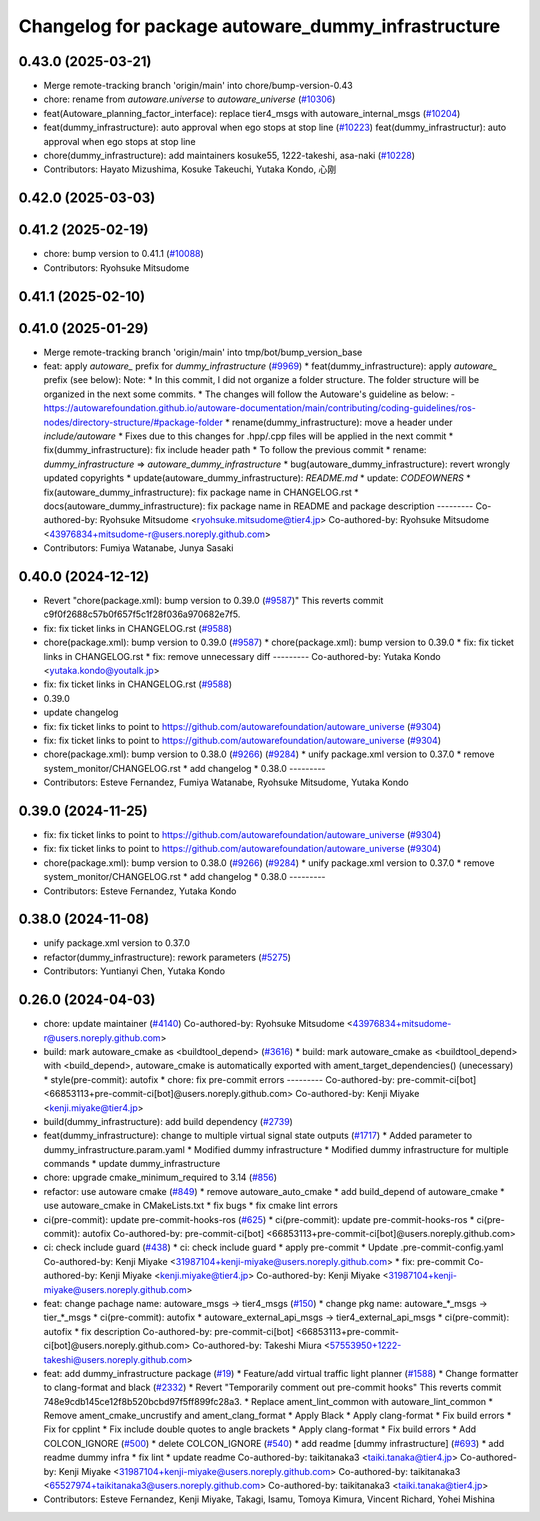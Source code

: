 ^^^^^^^^^^^^^^^^^^^^^^^^^^^^^^^^^^^^^^^^^^^^^^^^^^^
Changelog for package autoware_dummy_infrastructure
^^^^^^^^^^^^^^^^^^^^^^^^^^^^^^^^^^^^^^^^^^^^^^^^^^^

0.43.0 (2025-03-21)
-------------------
* Merge remote-tracking branch 'origin/main' into chore/bump-version-0.43
* chore: rename from `autoware.universe` to `autoware_universe` (`#10306 <https://github.com/autowarefoundation/autoware_universe/issues/10306>`_)
* feat(Autoware_planning_factor_interface): replace tier4_msgs with autoware_internal_msgs (`#10204 <https://github.com/autowarefoundation/autoware_universe/issues/10204>`_)
* feat(dummy_infrastructure): auto approval when ego stops at stop line (`#10223 <https://github.com/autowarefoundation/autoware_universe/issues/10223>`_)
  feat(dummy_infrastructur): auto approval when ego stops at stop line
* chore(dummy_infrastructure): add maintainers kosuke55, 1222-takeshi, asa-naki (`#10228 <https://github.com/autowarefoundation/autoware_universe/issues/10228>`_)
* Contributors: Hayato Mizushima, Kosuke Takeuchi, Yutaka Kondo, 心刚

0.42.0 (2025-03-03)
-------------------

0.41.2 (2025-02-19)
-------------------
* chore: bump version to 0.41.1 (`#10088 <https://github.com/autowarefoundation/autoware_universe/issues/10088>`_)
* Contributors: Ryohsuke Mitsudome

0.41.1 (2025-02-10)
-------------------

0.41.0 (2025-01-29)
-------------------
* Merge remote-tracking branch 'origin/main' into tmp/bot/bump_version_base
* feat: apply `autoware\_` prefix for `dummy_infrastructure` (`#9969 <https://github.com/autowarefoundation/autoware_universe/issues/9969>`_)
  * feat(dummy_infrastructure): apply `autoware\_` prefix (see below):
  Note:
  * In this commit, I did not organize a folder structure.
  The folder structure will be organized in the next some commits.
  * The changes will follow the Autoware's guideline as below:
  - https://autowarefoundation.github.io/autoware-documentation/main/contributing/coding-guidelines/ros-nodes/directory-structure/#package-folder
  * rename(dummy_infrastructure): move a header under `include/autoware`
  * Fixes due to this changes for .hpp/.cpp files will be applied in the next commit
  * fix(dummy_infrastructure): fix include header path
  * To follow the previous commit
  * rename: `dummy_infrastructure` => `autoware_dummy_infrastructure`
  * bug(autoware_dummy_infrastructure): revert wrongly updated copyrights
  * update(autoware_dummy_infrastructure): `README.md`
  * update: `CODEOWNERS`
  * fix(autoware_dummy_infrastructure): fix package name in CHANGELOG.rst
  * docs(autoware_dummy_infrastructure): fix package name in README and package description
  ---------
  Co-authored-by: Ryohsuke Mitsudome <ryohsuke.mitsudome@tier4.jp>
  Co-authored-by: Ryohsuke Mitsudome <43976834+mitsudome-r@users.noreply.github.com>
* Contributors: Fumiya Watanabe, Junya Sasaki

0.40.0 (2024-12-12)
-------------------
* Revert "chore(package.xml): bump version to 0.39.0 (`#9587 <https://github.com/autowarefoundation/autoware_universe/issues/9587>`_)"
  This reverts commit c9f0f2688c57b0f657f5c1f28f036a970682e7f5.
* fix: fix ticket links in CHANGELOG.rst (`#9588 <https://github.com/autowarefoundation/autoware_universe/issues/9588>`_)
* chore(package.xml): bump version to 0.39.0 (`#9587 <https://github.com/autowarefoundation/autoware_universe/issues/9587>`_)
  * chore(package.xml): bump version to 0.39.0
  * fix: fix ticket links in CHANGELOG.rst
  * fix: remove unnecessary diff
  ---------
  Co-authored-by: Yutaka Kondo <yutaka.kondo@youtalk.jp>
* fix: fix ticket links in CHANGELOG.rst (`#9588 <https://github.com/autowarefoundation/autoware_universe/issues/9588>`_)
* 0.39.0
* update changelog
* fix: fix ticket links to point to https://github.com/autowarefoundation/autoware_universe (`#9304 <https://github.com/autowarefoundation/autoware_universe/issues/9304>`_)
* fix: fix ticket links to point to https://github.com/autowarefoundation/autoware_universe (`#9304 <https://github.com/autowarefoundation/autoware_universe/issues/9304>`_)
* chore(package.xml): bump version to 0.38.0 (`#9266 <https://github.com/autowarefoundation/autoware_universe/issues/9266>`_) (`#9284 <https://github.com/autowarefoundation/autoware_universe/issues/9284>`_)
  * unify package.xml version to 0.37.0
  * remove system_monitor/CHANGELOG.rst
  * add changelog
  * 0.38.0
  ---------
* Contributors: Esteve Fernandez, Fumiya Watanabe, Ryohsuke Mitsudome, Yutaka Kondo

0.39.0 (2024-11-25)
-------------------
* fix: fix ticket links to point to https://github.com/autowarefoundation/autoware_universe (`#9304 <https://github.com/autowarefoundation/autoware_universe/issues/9304>`_)
* fix: fix ticket links to point to https://github.com/autowarefoundation/autoware_universe (`#9304 <https://github.com/autowarefoundation/autoware_universe/issues/9304>`_)
* chore(package.xml): bump version to 0.38.0 (`#9266 <https://github.com/autowarefoundation/autoware_universe/issues/9266>`_) (`#9284 <https://github.com/autowarefoundation/autoware_universe/issues/9284>`_)
  * unify package.xml version to 0.37.0
  * remove system_monitor/CHANGELOG.rst
  * add changelog
  * 0.38.0
  ---------
* Contributors: Esteve Fernandez, Yutaka Kondo

0.38.0 (2024-11-08)
-------------------
* unify package.xml version to 0.37.0
* refactor(dummy_infrastructure): rework parameters (`#5275 <https://github.com/autowarefoundation/autoware_universe/issues/5275>`_)
* Contributors: Yuntianyi Chen, Yutaka Kondo

0.26.0 (2024-04-03)
-------------------
* chore: update maintainer (`#4140 <https://github.com/autowarefoundation/autoware_universe/issues/4140>`_)
  Co-authored-by: Ryohsuke Mitsudome <43976834+mitsudome-r@users.noreply.github.com>
* build: mark autoware_cmake as <buildtool_depend> (`#3616 <https://github.com/autowarefoundation/autoware_universe/issues/3616>`_)
  * build: mark autoware_cmake as <buildtool_depend>
  with <build_depend>, autoware_cmake is automatically exported with ament_target_dependencies() (unecessary)
  * style(pre-commit): autofix
  * chore: fix pre-commit errors
  ---------
  Co-authored-by: pre-commit-ci[bot] <66853113+pre-commit-ci[bot]@users.noreply.github.com>
  Co-authored-by: Kenji Miyake <kenji.miyake@tier4.jp>
* build(dummy_infrastructure): add build dependency (`#2739 <https://github.com/autowarefoundation/autoware_universe/issues/2739>`_)
* feat(dummy_infrastructure): change to multiple virtual signal state outputs (`#1717 <https://github.com/autowarefoundation/autoware_universe/issues/1717>`_)
  * Added parameter to dummy_infrastructure.param.yaml
  * Modified dummy infrastructure
  * Modified dummy infrastructure for multiple commands
  * update dummy_infrastructure
* chore: upgrade cmake_minimum_required to 3.14 (`#856 <https://github.com/autowarefoundation/autoware_universe/issues/856>`_)
* refactor: use autoware cmake (`#849 <https://github.com/autowarefoundation/autoware_universe/issues/849>`_)
  * remove autoware_auto_cmake
  * add build_depend of autoware_cmake
  * use autoware_cmake in CMakeLists.txt
  * fix bugs
  * fix cmake lint errors
* ci(pre-commit): update pre-commit-hooks-ros (`#625 <https://github.com/autowarefoundation/autoware_universe/issues/625>`_)
  * ci(pre-commit): update pre-commit-hooks-ros
  * ci(pre-commit): autofix
  Co-authored-by: pre-commit-ci[bot] <66853113+pre-commit-ci[bot]@users.noreply.github.com>
* ci: check include guard (`#438 <https://github.com/autowarefoundation/autoware_universe/issues/438>`_)
  * ci: check include guard
  * apply pre-commit
  * Update .pre-commit-config.yaml
  Co-authored-by: Kenji Miyake <31987104+kenji-miyake@users.noreply.github.com>
  * fix: pre-commit
  Co-authored-by: Kenji Miyake <kenji.miyake@tier4.jp>
  Co-authored-by: Kenji Miyake <31987104+kenji-miyake@users.noreply.github.com>
* feat: change pachage name: autoware_msgs -> tier4_msgs (`#150 <https://github.com/autowarefoundation/autoware_universe/issues/150>`_)
  * change pkg name: autoware\_*_msgs -> tier\_*_msgs
  * ci(pre-commit): autofix
  * autoware_external_api_msgs -> tier4_external_api_msgs
  * ci(pre-commit): autofix
  * fix description
  Co-authored-by: pre-commit-ci[bot] <66853113+pre-commit-ci[bot]@users.noreply.github.com>
  Co-authored-by: Takeshi Miura <57553950+1222-takeshi@users.noreply.github.com>
* feat: add dummy_infrastructure package (`#19 <https://github.com/autowarefoundation/autoware_universe/issues/19>`_)
  * Feature/add virtual traffic light planner (`#1588 <https://github.com/autowarefoundation/autoware_universe/issues/1588>`_)
  * Change formatter to clang-format and black (`#2332 <https://github.com/autowarefoundation/autoware_universe/issues/2332>`_)
  * Revert "Temporarily comment out pre-commit hooks"
  This reverts commit 748e9cdb145ce12f8b520bcbd97f5ff899fc28a3.
  * Replace ament_lint_common with autoware_lint_common
  * Remove ament_cmake_uncrustify and ament_clang_format
  * Apply Black
  * Apply clang-format
  * Fix build errors
  * Fix for cpplint
  * Fix include double quotes to angle brackets
  * Apply clang-format
  * Fix build errors
  * Add COLCON_IGNORE (`#500 <https://github.com/autowarefoundation/autoware_universe/issues/500>`_)
  * delete COLCON_IGNORE (`#540 <https://github.com/autowarefoundation/autoware_universe/issues/540>`_)
  * add readme [dummy infrastructure] (`#693 <https://github.com/autowarefoundation/autoware_universe/issues/693>`_)
  * add readme dummy infra
  * fix lint
  * update readme
  Co-authored-by: taikitanaka3 <taiki.tanaka@tier4.jp>
  Co-authored-by: Kenji Miyake <31987104+kenji-miyake@users.noreply.github.com>
  Co-authored-by: taikitanaka3 <65527974+taikitanaka3@users.noreply.github.com>
  Co-authored-by: taikitanaka3 <taiki.tanaka@tier4.jp>
* Contributors: Esteve Fernandez, Kenji Miyake, Takagi, Isamu, Tomoya Kimura, Vincent Richard, Yohei Mishina
